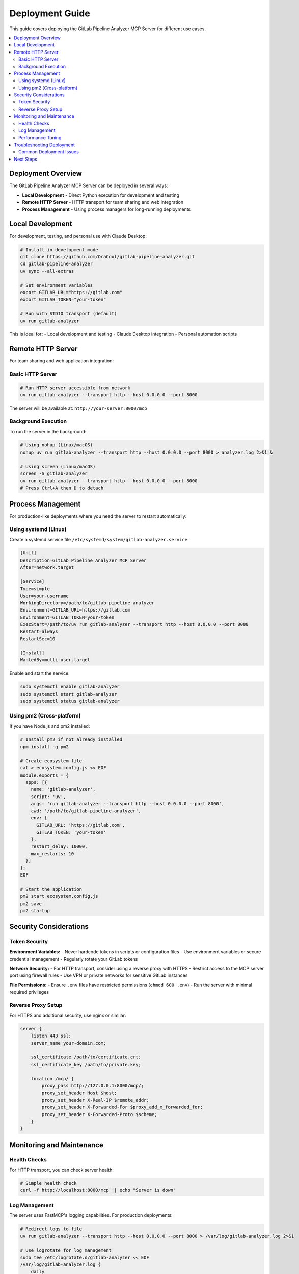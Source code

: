Deployment Guide
================

This guide covers deploying the GitLab Pipeline Analyzer MCP Server for different use cases.

.. contents::
   :local:
   :depth: 2

Deployment Overview
-------------------

The GitLab Pipeline Analyzer MCP Server can be deployed in several ways:

- **Local Development** - Direct Python execution for development and testing
- **Remote HTTP Server** - HTTP transport for team sharing and web integration
- **Process Management** - Using process managers for long-running deployments

Local Development
-----------------

For development, testing, and personal use with Claude Desktop:

.. code-block:: bash

    # Install in development mode
    git clone https://github.com/OraCool/gitlab-pipeline-analyzer.git
    cd gitlab-pipeline-analyzer
    uv sync --all-extras

    # Set environment variables
    export GITLAB_URL="https://gitlab.com"
    export GITLAB_TOKEN="your-token"

    # Run with STDIO transport (default)
    uv run gitlab-analyzer

This is ideal for:
- Local development and testing
- Claude Desktop integration
- Personal automation scripts

Remote HTTP Server
------------------

For team sharing and web application integration:

Basic HTTP Server
~~~~~~~~~~~~~~~~~

.. code-block:: bash

    # Run HTTP server accessible from network
    uv run gitlab-analyzer --transport http --host 0.0.0.0 --port 8000

The server will be available at: ``http://your-server:8000/mcp``

Background Execution
~~~~~~~~~~~~~~~~~~~~

To run the server in the background:

.. code-block:: bash

    # Using nohup (Linux/macOS)
    nohup uv run gitlab-analyzer --transport http --host 0.0.0.0 --port 8000 > analyzer.log 2>&1 &

    # Using screen (Linux/macOS)
    screen -S gitlab-analyzer
    uv run gitlab-analyzer --transport http --host 0.0.0.0 --port 8000
    # Press Ctrl+A then D to detach

Process Management
------------------

For production-like deployments where you need the server to restart automatically:

Using systemd (Linux)
~~~~~~~~~~~~~~~~~~~~~~

Create a systemd service file ``/etc/systemd/system/gitlab-analyzer.service``:

.. code-block:: ini

    [Unit]
    Description=GitLab Pipeline Analyzer MCP Server
    After=network.target

    [Service]
    Type=simple
    User=your-username
    WorkingDirectory=/path/to/gitlab-pipeline-analyzer
    Environment=GITLAB_URL=https://gitlab.com
    Environment=GITLAB_TOKEN=your-token
    ExecStart=/path/to/uv run gitlab-analyzer --transport http --host 0.0.0.0 --port 8000
    Restart=always
    RestartSec=10

    [Install]
    WantedBy=multi-user.target

Enable and start the service:

.. code-block:: bash

    sudo systemctl enable gitlab-analyzer
    sudo systemctl start gitlab-analyzer
    sudo systemctl status gitlab-analyzer

Using pm2 (Cross-platform)
~~~~~~~~~~~~~~~~~~~~~~~~~~~

If you have Node.js and pm2 installed:

.. code-block:: bash

    # Install pm2 if not already installed
    npm install -g pm2

    # Create ecosystem file
    cat > ecosystem.config.js << EOF
    module.exports = {
      apps: [{
        name: 'gitlab-analyzer',
        script: 'uv',
        args: 'run gitlab-analyzer --transport http --host 0.0.0.0 --port 8000',
        cwd: '/path/to/gitlab-pipeline-analyzer',
        env: {
          GITLAB_URL: 'https://gitlab.com',
          GITLAB_TOKEN: 'your-token'
        },
        restart_delay: 10000,
        max_restarts: 10
      }]
    };
    EOF

    # Start the application
    pm2 start ecosystem.config.js
    pm2 save
    pm2 startup

Security Considerations
-----------------------

Token Security
~~~~~~~~~~~~~~~

**Environment Variables:**
- Never hardcode tokens in scripts or configuration files
- Use environment variables or secure credential management
- Regularly rotate your GitLab tokens

**Network Security:**
- For HTTP transport, consider using a reverse proxy with HTTPS
- Restrict access to the MCP server port using firewall rules
- Use VPN or private networks for sensitive GitLab instances

**File Permissions:**
- Ensure ``.env`` files have restricted permissions (``chmod 600 .env``)
- Run the server with minimal required privileges

Reverse Proxy Setup
~~~~~~~~~~~~~~~~~~~~

For HTTPS and additional security, use nginx or similar:

.. code-block:: nginx

    server {
        listen 443 ssl;
        server_name your-domain.com;

        ssl_certificate /path/to/certificate.crt;
        ssl_certificate_key /path/to/private.key;

        location /mcp/ {
            proxy_pass http://127.0.0.1:8000/mcp/;
            proxy_set_header Host $host;
            proxy_set_header X-Real-IP $remote_addr;
            proxy_set_header X-Forwarded-For $proxy_add_x_forwarded_for;
            proxy_set_header X-Forwarded-Proto $scheme;
        }
    }

Monitoring and Maintenance
--------------------------

Health Checks
~~~~~~~~~~~~~

For HTTP transport, you can check server health:

.. code-block:: bash

    # Simple health check
    curl -f http://localhost:8000/mcp || echo "Server is down"

Log Management
~~~~~~~~~~~~~~

The server uses FastMCP's logging capabilities. For production deployments:

.. code-block:: bash

    # Redirect logs to file
    uv run gitlab-analyzer --transport http --host 0.0.0.0 --port 8000 > /var/log/gitlab-analyzer.log 2>&1

    # Use logrotate for log management
    sudo tee /etc/logrotate.d/gitlab-analyzer << EOF
    /var/log/gitlab-analyzer.log {
        daily
        rotate 30
        compress
        delaycompress
        missingok
        notifempty
        create 644 your-username your-username
    }
    EOF

Performance Tuning
~~~~~~~~~~~~~~~~~~~

For high-traffic deployments:

1. **Multiple Instances**: Run multiple server instances on different ports and use a load balancer
2. **Resource Limits**: Monitor memory and CPU usage
3. **GitLab API Limits**: Be aware of GitLab API rate limits and implement appropriate delays

.. code-block:: bash

    # Run multiple instances
    uv run gitlab-analyzer --transport http --host 0.0.0.0 --port 8000 &
    uv run gitlab-analyzer --transport http --host 0.0.0.0 --port 8001 &
    uv run gitlab-analyzer --transport http --host 0.0.0.0 --port 8002 &

Troubleshooting Deployment
--------------------------

Common Deployment Issues
~~~~~~~~~~~~~~~~~~~~~~~~

**Port Already in Use:**

.. code-block:: bash

    # Check what's using the port
    lsof -i :8000

    # Use a different port
    uv run gitlab-analyzer --transport http --port 8001

**Server Not Accessible:**

- Check firewall settings
- Verify the host binding (use ``0.0.0.0`` for external access)
- Ensure the port is not blocked

**Server Crashes:**

- Check logs for error messages
- Verify GitLab token is valid and has correct permissions
- Ensure network connectivity to GitLab instance

**High Memory Usage:**

- Monitor for memory leaks
- Restart the server periodically if needed
- Consider processing limits for large pipelines

For detailed troubleshooting, see :doc:`troubleshooting`.

Next Steps
----------

- Review :doc:`configuration` for advanced configuration options
- Check :doc:`troubleshooting` for common issues and solutions
- See :doc:`examples` for usage examples with different clients
